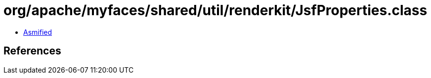 = org/apache/myfaces/shared/util/renderkit/JsfProperties.class

 - link:JsfProperties-asmified.java[Asmified]

== References

